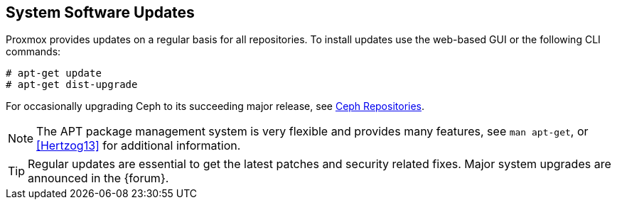 [[system_software_updates]]
System Software Updates
-----------------------
ifdef::wiki[]
:pve-toplevel:
endif::wiki[]

Proxmox provides updates on a regular basis for all repositories. To install
updates use the web-based GUI or the following CLI commands:

----
# apt-get update
# apt-get dist-upgrade
----

For occasionally upgrading Ceph to its succeeding major release, see
xref:sysadmin_package_repositories_ceph[Ceph Repositories].

NOTE: The APT package management system is very flexible and provides many
features, see `man apt-get`, or <<Hertzog13>> for additional information.

TIP: Regular updates are essential to get the latest patches and security
related fixes. Major system upgrades are announced in the {forum}.
